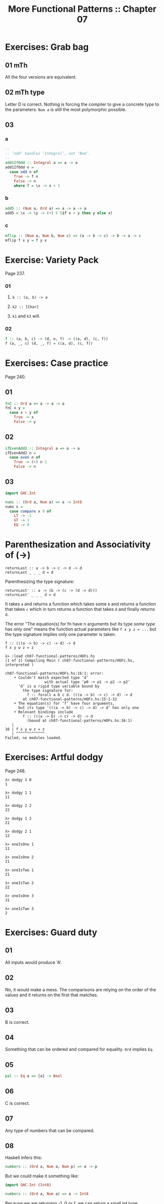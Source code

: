 # -*- mode: Org; org-download-image-dir: "../assets"; -*-
#+TITLE: More Functional Patterns :: Chapter 07
#+STARTUP: content

* Exercises: Grab bag

** 01 mTh

All the four versions are equivalent.

** 02 mTh type

Letter D is correct. Nothing is forcing the compiler to give a concrete
type to the parameters. =Num a= is still the most polymorphic possible.

** 03

*** a
#+begin_src haskell
--
-- ‘odd’ handles ‘Integral’, not ‘Num’.
--
add1IfOdd :: Integral a => a -> a
add1IfOdd n =
  case odd n of
    True -> f n
    False -> n
    where f = \x -> x + 1
#+end_src

*** b
#+begin_src haskell
add5 :: (Num a, Ord a) => a -> a -> a
add5 = \x -> \y -> (+) 5 (if x > y then y else x)
#+end_src

*** c
#+begin_src haskell
mflip :: (Num a, Num b, Num c) => (a -> b -> c) -> b -> a -> c
mflip f x y = f y x
#+end_src

* Exercise: Variety Pack
Page 237.

*** 01

1. ~k :: (a, b) -> a~

2. ~k2 :: [Char]~

3. ~k1~ and ~k3~ will.

*** 02

#+begin_src haskell
f :: (a, b, c) -> (d, e, f) -> ((a, d), (c, f))
f (a, _, c) (d, _, f) = ((a, d), (c, f))
#+end_src

* Exercises: Case practice
Page 240.

** 01
#+begin_src haskell
fnC :: Ord a => a -> a -> a
fnC x y =
  case x > y of
    True -> x
    False -> y
#+end_src

** 02

#+begin_src haskell
ifEvenAdd2 :: Integral a => a -> a
ifEvenAdd2 n =
  case even n of
    True -> (+) n 2
    False -> n
#+end_src

** 03
:PROPERTIES:
:CUSTOM_ID: section-5
:END:
#+begin_src haskell
import GHC.Int

nums :: (Ord a, Num a) => a -> Int8
nums x =
  case compare x 0 of
    LT -> -1
    GT -> 1
    EQ -> 0
#+end_src

* Parenthesization and Associativity of (->)

#+begin_example
returnLast :: a -> b -> c -> d -> d
returnLast _ _ _ d = d
#+end_example

Parenthesizing the type signature:

#+begin_example
returnLast' :: a -> (b -> (c -> (d -> d)))
returnLast' _ _ _ d = d
#+end_example

It takes =a= and returns a function which takes some =b= and returns a
function that takes =c= which in turn returns a function that takes =d=
and finally returns =d=.

The error "The equation(s) for fn have n arguments but its type /some
type/ has only one" means the function actual parameters like
=f x y z = ...= but the type signature implies only one parameter is
taken.

#+begin_example
f :: (((a -> b) -> c) -> d) -> d
f x y w z = z

λ> :load ch07-functional-patterns/HOFs.hs
[1 of 1] Compiling Main ( ch07-functional-patterns/HOFs.hs, interpreted )

ch07-functional-patterns/HOFs.hs:16:1: error:
    • Couldn't match expected type ‘d’
                  with actual type ‘p0 -> p1 -> p2 -> p2’
      ‘d’ is a rigid type variable bound by
        the type signature for:
          f :: forall a b c d. (((a -> b) -> c) -> d) -> d
        at ch07-functional-patterns/HOFs.hs:15:1-32
    • The equation(s) for ‘f’ have four arguments,
      but its type ‘(((a -> b) -> c) -> d) -> d’ has only one
    • Relevant bindings include
        f :: (((a -> b) -> c) -> d) -> d
          (bound at ch07-functional-patterns/HOFs.hs:16:1)
   |
16 | f x y w z = z
   | ^^^^^^^^^^^^^
Failed, no modules loaded.
#+end_example

* Exercises: Artful dodgy

Page 248.

#+begin_src ghci
λ> dodgy 1 0
1

λ> dodgy 1 1
11

λ> dodgy 2 2
22

λ> dodgy 1 2
21

λ> dodgy 2 1
12

λ> oneIsOne 1
11

λ> oneIsOne 2
21

λ> oneIsTwo 1
21

λ> oneIsTwo 2
22

λ> oneIsOne 3
31

λ> oneIsTwo 3
2
#+end_src

* Exercises: Guard duty

** 01

All inputs would produce 'A'.

** 02

No, it would make a mess. The comparisons are relying on the order of
the values and it returns on the first that matches.

** 03

B is correct.

** 04

Something that can be ordered and compared for equality. ~Ord~ implies ~Eq~.

** 05

#+begin_src haskell
pal :: Eq a => [a] -> Bool
#+end_src

** 06

C is correct.

** 07

Any type of numbers that can be compared.

** 08

Haskell infers this:

#+begin_src haskell
numbers :: (Ord a, Num a, Num p) => a -> p
#+end_src

But we could make it something like:

#+begin_src haskell
import GHC.Int (Int8)

numbers :: (Ord a, Num a) => a -> Int8
#+end_src

Because we are returning -1, 0 or 1, we can return a small int type.

* Chapter exercises

Page 264.

** Multiple Choice

*** 01

D is correct.

*** 02

B is correct.

#+begin_src haskell
f :: Char -> String
f c = [c]

g :: String -> [String]
g s = [s]

h :: Char -> [String]
h = g . f

-- λ> h 'k'
-- ["k"]
#+end_src

*** 03

D is correct.

#+begin_src haskell
f :: Ord a => a -> a -> Bool
f x y = (>) x y

-- Partially-apply ‘f’.
g :: (Ord a, Num a) => a -> Bool
g = f 1
#+end_src

*** 04

B is correct.

*** 05

A is correct.

** Let's write code

*** 01

*** a

#+begin_src haskell
tensDigit :: Integral a => a -> a
tens x = d
  where
    xLast = fst . divMod x $ 10
    d     = snd . divMod xLast $ 10

-- Or something like this:

f :: Integral a => a -> a
f i = snd d
  where tup = divMod i 10
          d = divMod (fst tup) 10
#+end_src

*** b

Yes, the same type signature.

*** c

#+begin_src haskell
hunsD :: Integral a => a -> a
hunsD x = d
  where
    xLast = fst . divMod x $ 100
    d     = snd . divMod xLast $ 10
#+end_src

Also this:

#+begin_src haskell
huns :: Integral a => a -> a
huns n = h
  where d = div n 10
        h = div d 10

thous :: Integral a => a -> a
thous n = t
  where d = div n 10
        h = div d 10
        t = div h 10
#+end_src

*** 02

#+begin_src haskell
foldBool :: a -> a -> Bool -> a
foldBool x _ False = x
foldBool _ y True  = y

fb :: a -> a -> Bool -> a
fb x y b =
  case b of
    False -> x
    True  -> y
#+end_src

*** 03

#+begin_src haskell
g :: (a -> b) -> (a, c) -> (b, c)
g aToB (a, c) = (aToB a, c)
#+end_src

*** 04, 05

#+begin_src haskell
roundTrip :: (Show a, Read a) => a -> a
roundTrip a = read (show a)

-- The point-free version
rt :: (Show a, Read a) => a -> a
rt = read . show

main :: IO ()
main = do
  print $ roundTrip 4
  print $ id 4

  print $ rt 4
#+end_src

*** 06

#+begin_src haskell
roundTrip :: (Show a, Read b) => a -> b
roundTrip = read . show

main :: IO ()
main = do
  print (roundTrip 1 :: Word)
  print (id 1)
#+end_src
